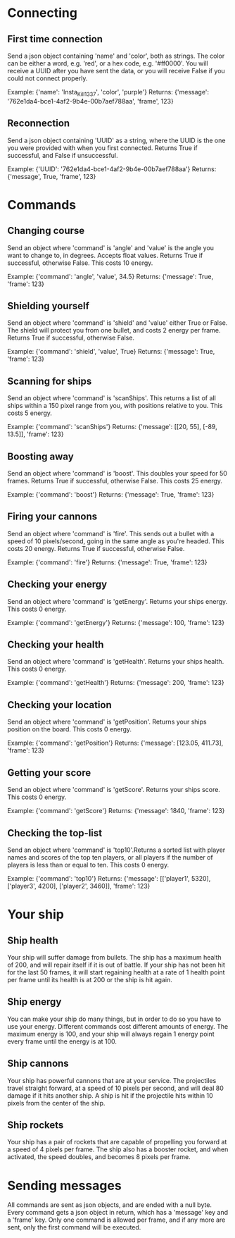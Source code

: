 * Connecting

** First time connection
Send a json object containing 'name' and 'color', both as strings.
The color can be either a word, e.g. 'red', or a hex code, e.g. '#ff0000'.
You will receive a UUID after you have sent the data, or you will receive 
False if you could not connect properly.

Example: {'name': 'Insta_Kill_1337', 'color', 'purple'}
Returns: {'message': '762e1da4-bce1-4af2-9b4e-00b7aef788aa', 'frame', 123}

** Reconnection
Send a json object containing 'UUID' as a string, where the UUID is 
the one you were provided with when you first connected.
Returns True if successful, and False if unsuccessful.

Example: {'UUID': '762e1da4-bce1-4af2-9b4e-00b7aef788aa'}
Returns: {'message', True, 'frame', 123}

* Commands

** Changing course
Send an object where 'command' is 'angle' and 'value' is the angle you 
want to change to, in degrees. Accepts float values. Returns True if 
successful, otherwise False.
This costs 10 energy.

Example: {'command': 'angle', 'value', 34.5}
Returns: {'message': True, 'frame': 123}

** Shielding yourself
Send an object where 'command' is 'shield' and 'value' either True or False.
The shield will protect you from one bullet, and costs 2 energy per frame. 
Returns True if successful, otherwise False.

Example: {'command': 'shield', 'value', True}
Returns: {'message': True, 'frame': 123}

** Scanning for ships
Send an object where 'command' is 'scanShips'. This returns a list of all ships 
within a 150 pixel range from you, with positions relative to you.
This costs 5 energy.

Example: {'command': 'scanShips'}
Returns: {'message': [[20, 55], [-89, 13.5]], 'frame': 123}

** Boosting away
Send an object where 'command' is 'boost'. This doubles your speed for 50 frames. 
Returns True if successful, otherwise False. This costs 25 energy.

Example: {'command': 'boost'}
Returns: {'message': True, 'frame': 123}

** Firing your cannons
Send an object where 'command' is 'fire'. This sends out a bullet with a speed 
of 10 pixels/second, going in the same angle as you're headed. This costs 20 energy.
Returns True if successful, otherwise False.

Example: {'command': 'fire'}
Returns: {'message': True, 'frame': 123}

** Checking your energy
Send an object where 'command' is 'getEnergy'.
Returns your ships energy. This costs 0 energy.

Example: {'command': 'getEnergy'}
Returns: {'message': 100, 'frame': 123}

** Checking your health
Send an object where 'command' is 'getHealth'.
Returns your ships health. This costs 0 energy.

Example: {'command': 'getHealth'}
Returns: {'message': 200, 'frame': 123}

** Checking your location
Send an object where 'command' is 'getPosition'.
Returns your ships position on the board. This costs 0 energy.

Example: {'command': 'getPosition'}
Returns: {'message': [123.05, 411.73], 'frame': 123}

** Getting your score
Send an object where 'command' is 'getScore'.
Returns your ships score. This costs 0 energy.

Example: {'command': 'getScore'}
Returns: {'message': 1840, 'frame': 123}

** Checking the top-list
Send an object where 'command' is 'top10'.Returns a sorted list 
with player names and scores of the top ten players, or all players 
if the number of players is less than or equal to ten. 
This costs 0 energy.

Example: {'command': 'top10'}
Returns: {'message': [['player1', 5320], ['player3', 4200], ['player2', 3460]], 'frame': 123}

* Your ship

** Ship health
Your ship will suffer damage from bullets. The ship has a maximum health of 200, 
and will repair itself if it is out of battle. If your ship has not been hit for 
the last 50 frames, it will start regaining health at a rate of 1 health point 
per frame until its health is at 200 or the ship is hit again. 

** Ship energy
You can make your ship do many things, but in order to do so you have to use 
your energy. Different commands cost different amounts of energy. The maximum 
energy is 100, and your ship will always regain 1 energy point every frame 
until the energy is at 100.

** Ship cannons
Your ship has powerful cannons that are at your service. The projectiles travel 
straight forward, at a speed of 10 pixels per second, and will deal 80 damage 
if it hits another ship. A ship is hit if the projectile hits within 10 pixels 
from the center of the ship.

** Ship rockets
Your ship has a pair of rockets that are capable of propelling you forward at 
a speed of 4 pixels per frame. The ship also has a booster rocket, and when 
activated, the speed doubles, and becomes 8 pixels per frame.


* Sending messages

All commands are sent as json objects, and are ended with a null byte. 
Every command gets a json object in return, which has a 'message' key and 
a 'frame' key. Only one command is allowed per frame, and if any more are 
sent, only the first command will be executed. 